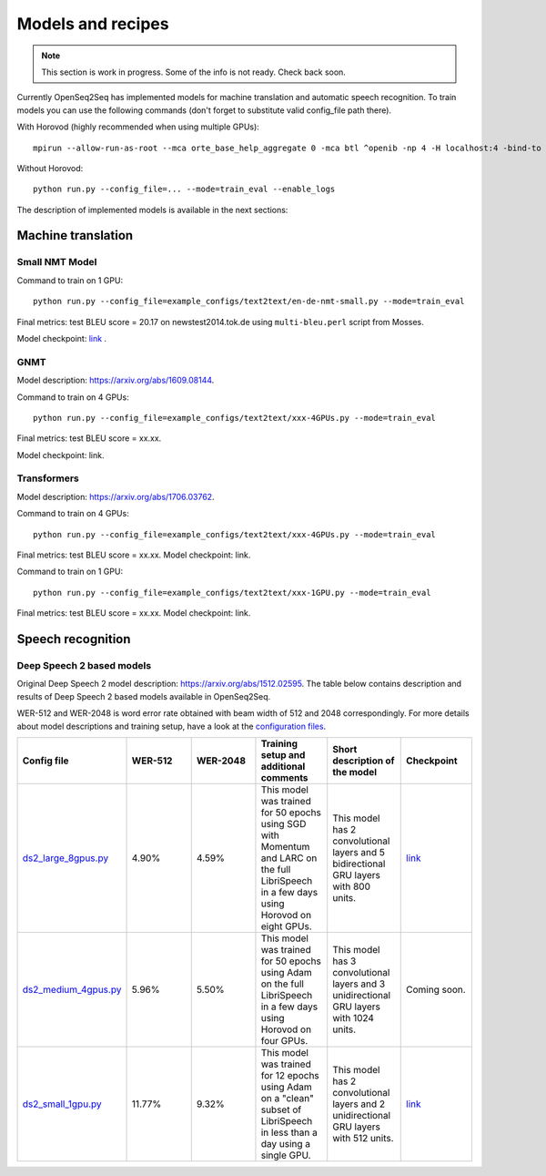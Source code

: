 .. _models_and_recipes:

Models and recipes
==================

.. This section will contain information about different models that OpenSeq2Seq
.. supports, exact config parameters to train them, final training/validation/test
.. metrics and links to checkpoints (tensorboards also?) of trained models.

.. note::
    This section is work in progress. Some of the info is not ready. Check back soon.

Currently OpenSeq2Seq has implemented models for machine translation and
automatic speech recognition. To train models you can use the following
commands (don't forget to substitute valid config_file path there).

With Horovod (highly recommended when using multiple GPUs)::

    mpirun --allow-run-as-root --mca orte_base_help_aggregate 0 -mca btl ^openib -np 4 -H localhost:4 -bind-to none -map-by slot -x LD_LIBRARY_PATH python run.py --config_file=... --mode=train_eval --enable_logs

Without Horovod::

    python run.py --config_file=... --mode=train_eval --enable_logs

The description of implemented models is available in the next sections:

Machine translation
-------------------

Small NMT Model
~~~~~~~~~~~~~~~

Command to train on 1 GPU::

    python run.py --config_file=example_configs/text2text/en-de-nmt-small.py --mode=train_eval

Final metrics: test BLEU score = 20.17 on newstest2014.tok.de using ``multi-bleu.perl`` script from Mosses.

Model checkpoint: `link <https://drive.google.com/file/d/1Lr3eRC4Z3N_FpYzrKtS9809ttBjPJYgT/view?usp=sharing>`_  .

GNMT
~~~~

Model description: https://arxiv.org/abs/1609.08144.

Command to train on 4 GPUs::

    python run.py --config_file=example_configs/text2text/xxx-4GPUs.py --mode=train_eval

Final metrics: test BLEU score = xx.xx.

Model checkpoint: link.


Transformers
~~~~~~~~~~~~

Model description: https://arxiv.org/abs/1706.03762.

Command to train on 4 GPUs::

    python run.py --config_file=example_configs/text2text/xxx-4GPUs.py --mode=train_eval

Final metrics: test BLEU score = xx.xx. Model checkpoint: link.

Command to train on 1 GPU::

    python run.py --config_file=example_configs/text2text/xxx-1GPU.py --mode=train_eval

Final metrics: test BLEU score = xx.xx. Model checkpoint: link.

Speech recognition
------------------

Deep Speech 2 based models
~~~~~~~~~~~~~~~~~~~~~~~~~~
Original Deep Speech 2 model description: https://arxiv.org/abs/1512.02595.
The table below contains description and results of
Deep Speech 2 based models available in OpenSeq2Seq.

WER-512 and WER-2048 is word error rate obtained with beam width of 512 and 2048
correspondingly. For more details about model descriptions and training setup,
have a look at the `configuration files <https://github.com/NVIDIA/OpenSeq2Seq/blob/master/example_configs/speech2text/>`_.

.. list-table::
   :widths: 1 1 1 1 1 1
   :header-rows: 1

   * - Config file
     - WER-512
     - WER-2048
     - Training setup and additional comments
     - Short description of the model
     - Checkpoint
   * - `ds2_large_8gpus.py <https://github.com/NVIDIA/OpenSeq2Seq/blob/master/example_configs/speech2text/ds2_large_8gpus.py>`_
     - 4.90%
     - 4.59%
     - This model was trained for 50 epochs using SGD with Momentum and LARC on
       the full LibriSpeech in a few days using Horovod on eight GPUs.
     - This model has 2 convolutional layers and 5 bidirectional
       GRU layers with 800 units.
     - `link <https://drive.google.com/file/d/1gfGg3DzXviNhYlIyxl12gWp47R8Uz-Bf/view?usp=sharing>`_
   * - `ds2_medium_4gpus.py <https://github.com/NVIDIA/OpenSeq2Seq/blob/master/example_configs/speech2text/ds2_medium_4gpus.py>`_
     - 5.96%
     - 5.50%
     - This model was trained for 50 epochs using Adam on the full
       LibriSpeech in a few days using Horovod on four GPUs.
     - This model has 3 convolutional layers and 3 unidirectional
       GRU layers with 1024 units.
     - Coming soon.
   * - `ds2_small_1gpu.py <https://github.com/NVIDIA/OpenSeq2Seq/blob/master/example_configs/speech2text/ds2_small_1gpu.py>`_
     - 11.77%
     - 9.32%
     - This model was trained for 12 epochs using Adam on a "clean" subset of
       LibriSpeech in less than a day using a single GPU.
     - This model has 2 convolutional layers and 2 unidirectional
       GRU layers with 512 units.
     - `link <https://drive.google.com/file/d/1-OEvxyg7rCogZhejen7pNuKkgvuwCdbk/view?usp=sharing>`_
